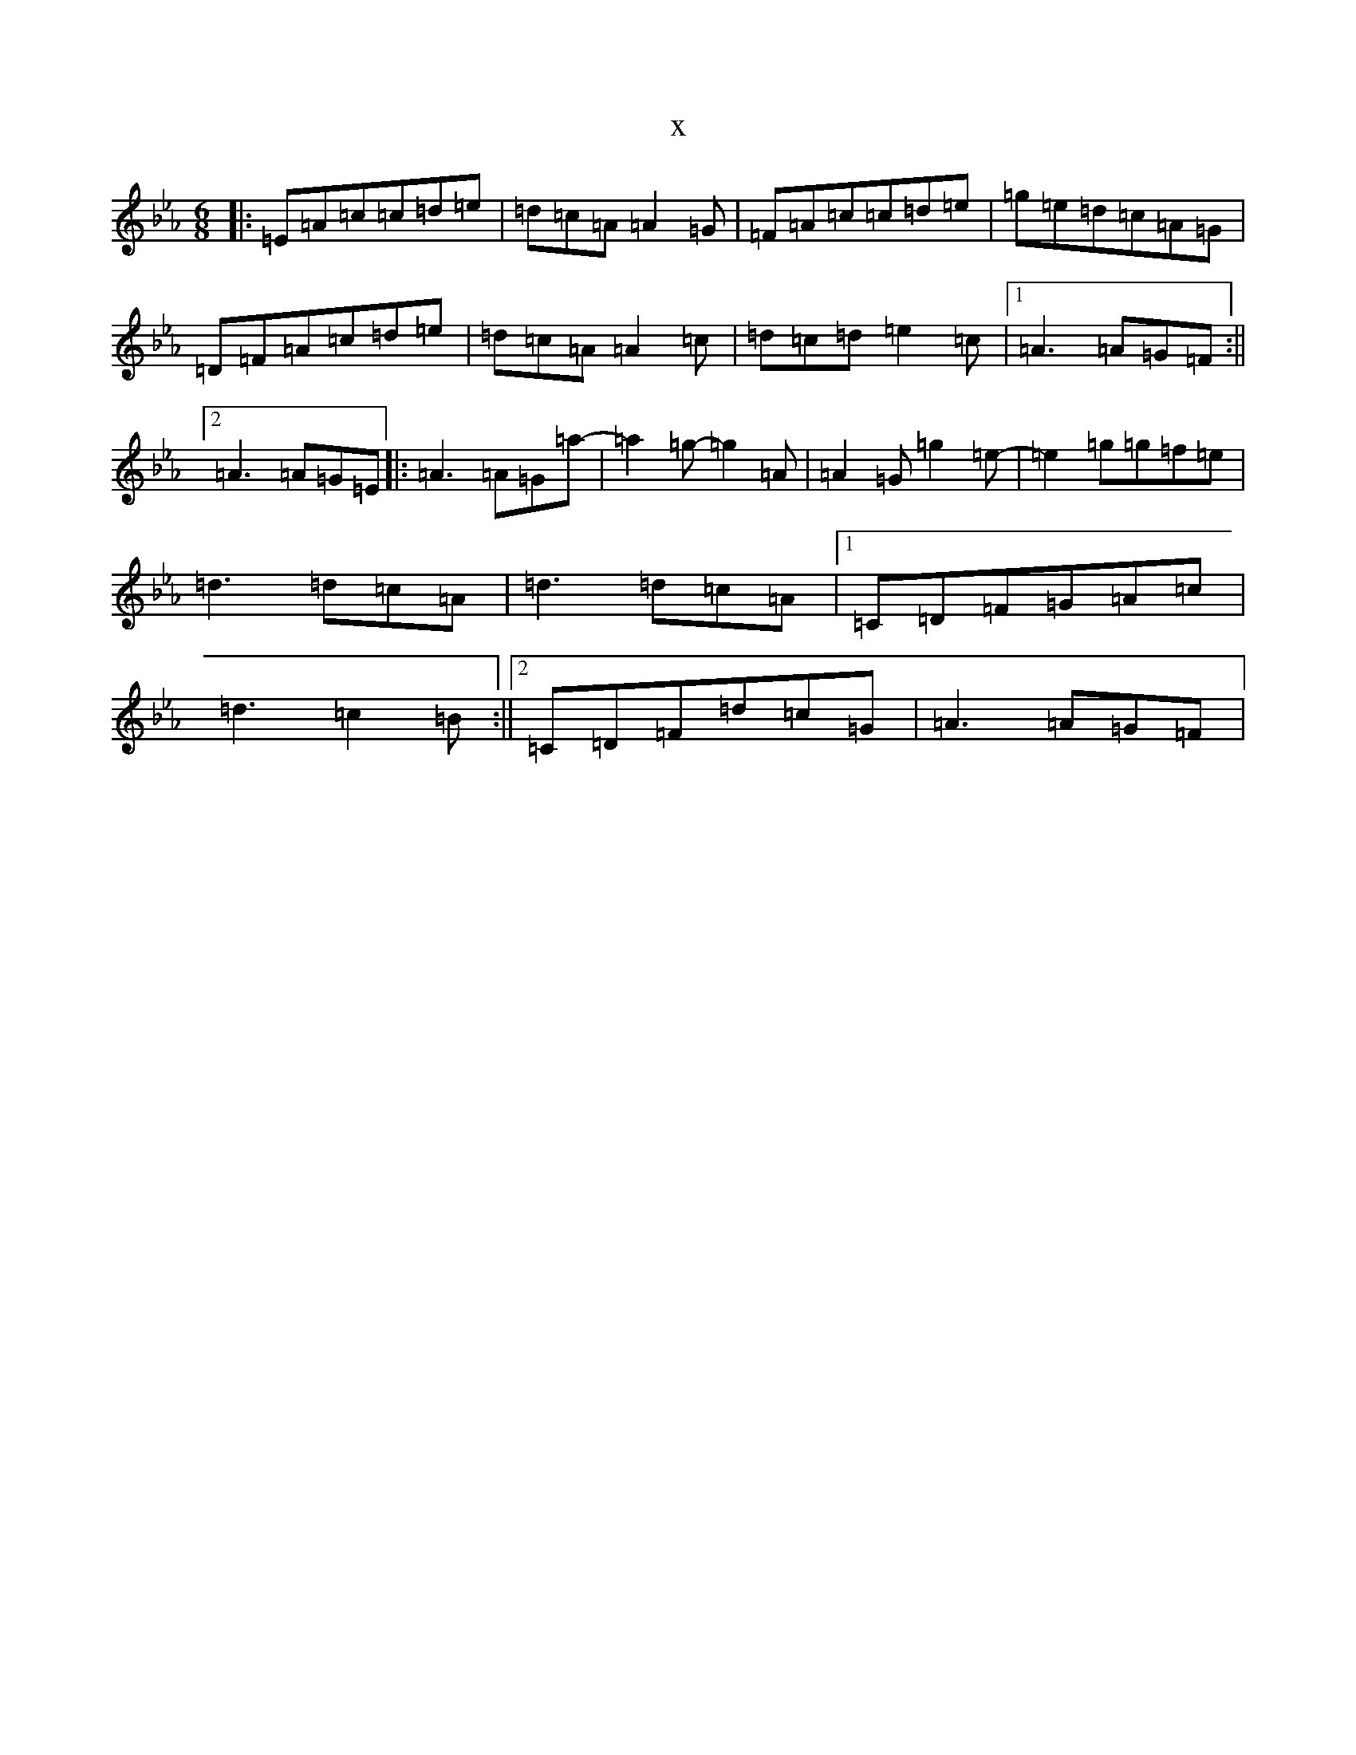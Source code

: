 X:8888
T:x
L:1/8
M:6/8
K: C minor
|:=E=A=c=c=d=e|=d=c=A=A2=G|=F=A=c=c=d=e|=g=e=d=c=A=G|=D=F=A=c=d=e|=d=c=A=A2=c|=d=c=d=e2=c|1=A3=A=G=F:||2=A3=A=G=E|:=A3=A=G=a-|=a2=g-=g2=A|=A2=G=g2=e-|=e2=g=g=f=e|=d3=d=c=A|=d3=d=c=A|1=C=D=F=G=A=c|=d3=c2=B:||2=C=D=F=d=c=G|=A3=A=G=F|